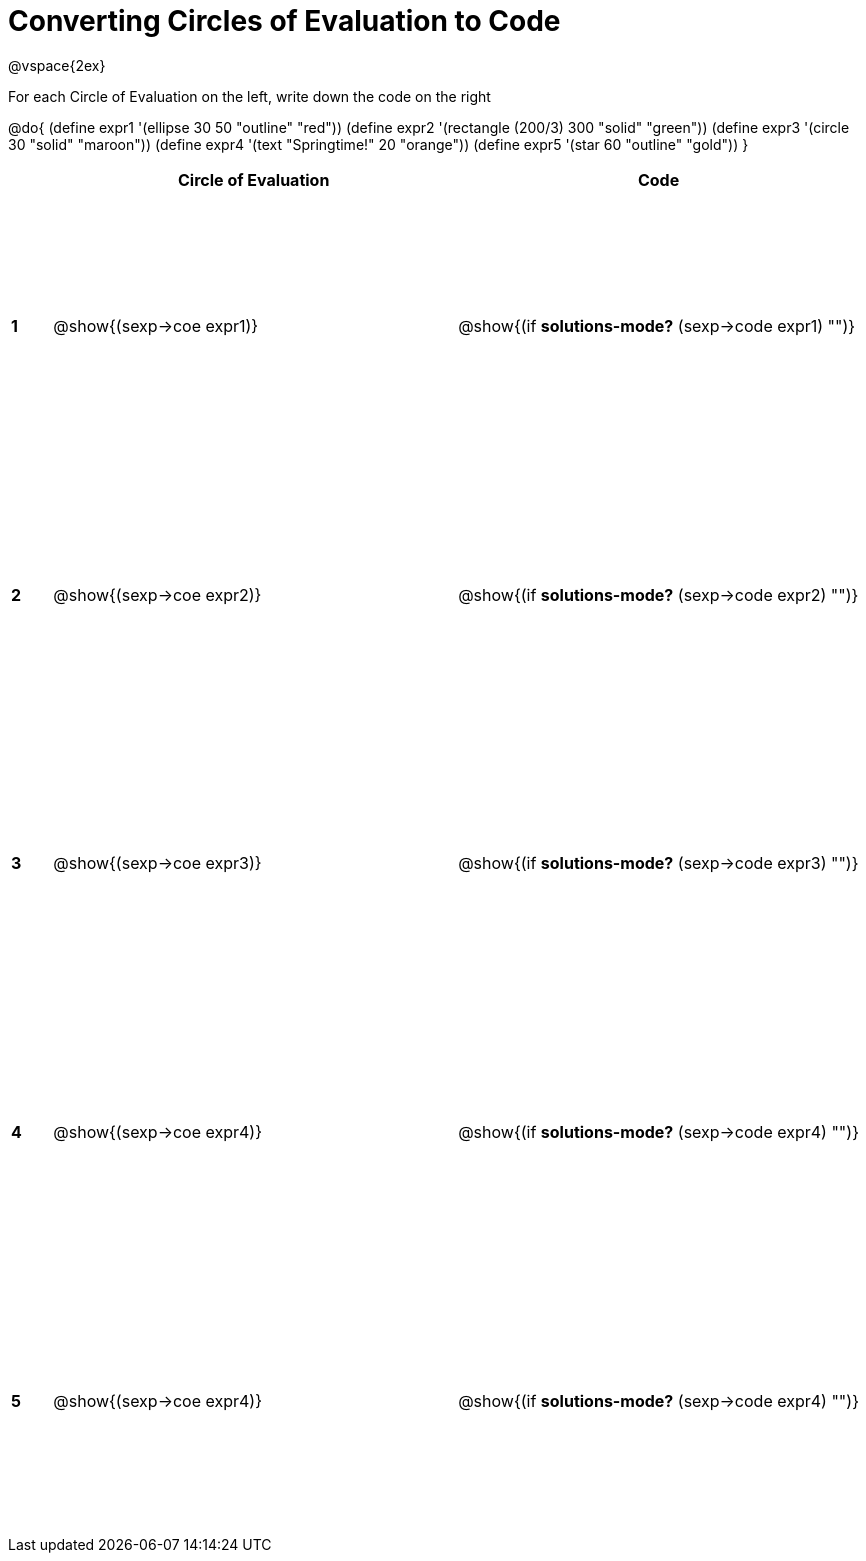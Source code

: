 =  Converting Circles of Evaluation to Code

++++
<style>
  td * {text-align: left;}
  td {height: 200pt;}
</style>
++++

@vspace{2ex}

For each Circle of Evaluation on the left, write down the code on the right

@do{
  (define expr1 '(ellipse 30 50 "outline" "red"))
  (define expr2 '(rectangle (200/3) 300 "solid" "green"))
  (define expr3 '(circle 30 "solid" "maroon"))
  (define expr4 '(text "Springtime!" 20 "orange"))
  (define expr5 '(star 60 "outline" "gold"))
}

[cols=".^1a,^10a,^10a",options="header",stripes="none"]
|===
|   | Circle of Evaluation        | Code
|*1*| @show{(sexp->coe expr1)}    | @show{(if *solutions-mode?* (sexp->code expr1) "")}
|*2*| @show{(sexp->coe expr2)}    | @show{(if *solutions-mode?* (sexp->code expr2) "")}
|*3*| @show{(sexp->coe expr3)}    | @show{(if *solutions-mode?* (sexp->code expr3) "")}
|*4*| @show{(sexp->coe expr4)}    | @show{(if *solutions-mode?* (sexp->code expr4) "")}
|*5*| @show{(sexp->coe expr4)}    | @show{(if *solutions-mode?* (sexp->code expr4) "")}
|===